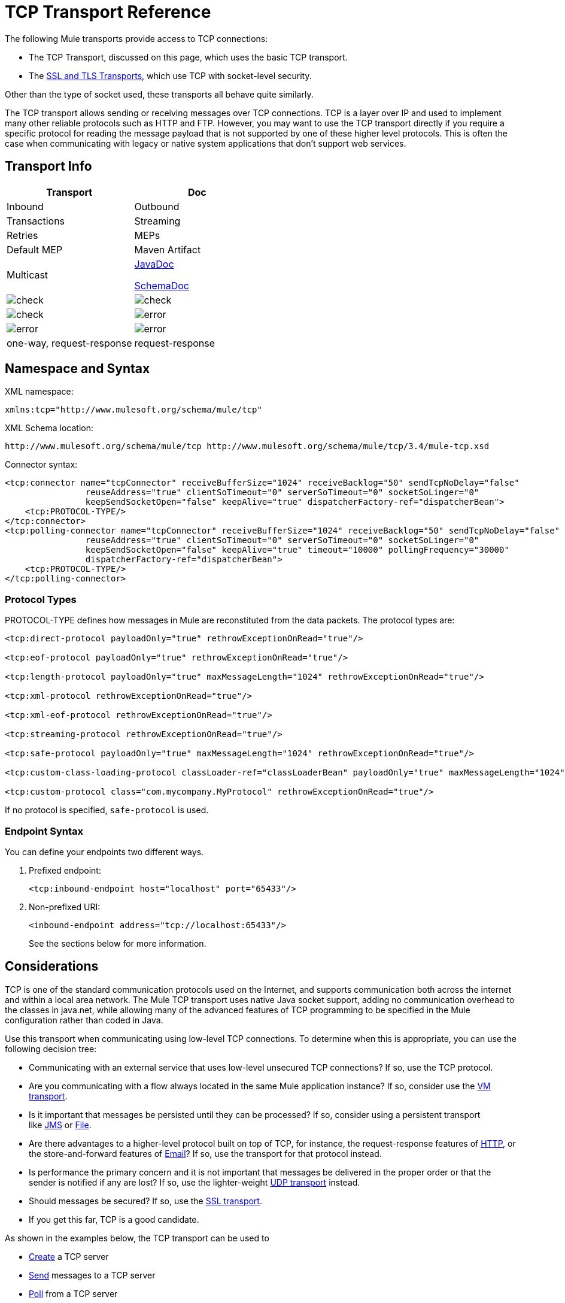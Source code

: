 = TCP Transport Reference

The following Mule transports provide access to TCP connections:

* The TCP Transport, discussed on this page, which uses the basic TCP transport.
* The link:/docs/display/34X/SSL+and+TLS+Transports+Reference[SSL and TLS Transports], which use TCP with socket-level security. 

Other than the type of socket used, these transports all behave quite similarly.

The TCP transport allows sending or receiving messages over TCP connections. TCP is a layer over IP and used to implement many other reliable protocols such as HTTP and FTP. However, you may want to use the TCP transport directly if you require a specific protocol for reading the message payload that is not supported by one of these higher level protocols. This is often the case when communicating with legacy or native system applications that don't support web services.

== Transport Info

[width="100%",cols=",",options="header"]
|===
|Transport |Doc |Inbound |Outbound |Transactions |Streaming |Retries |MEPs |Default MEP |Maven Artifact
|Multicast a|http://www.mulesoft.org/docs/site/current3/apidocs/org/mule/transport/multicast/package-summary.html[JavaDoc]

http://www.mulesoft.org/docs/site/current3/schemadocs/namespaces/http_www_mulesoft_org_schema_mule_multicast/namespace-overview.html[SchemaDoc] |image:check.png[check] |image:check.png[check] |image:check.png[check] |image:error.png[error] |image:error.png[error] |image:error.png[error] |one-way, request-response |request-response |org.mule.transport:mule-transport-multicast
|===

////
collapse

*Legend*

*Transport* - The name/protocol of the transport +
*Docs* - Links to the JavaDoc and SchemaDoc for the transport +
*Inbound* - Whether the transport can receive inbound events and can be used for an inbound endpoint +
*Outbound* - Whether the transport can produce outbound events and be used with an outbound endpoint +
*Request* - Whether this endpoint can be queried directly with a request call (via MuleClinet or the EventContext) +
*Transactions* - Whether transactions are supported by the transport. Transports that support transactions can be configured in either local or distributed two-phase commit (XA) transaction. +
*Streaming* - Whether this transport can process messages that come in on an input stream. This allows for very efficient processing of large data. For more information, see Streaming. +
*Retry* - Whether this transport supports retry policies. Note that all transports can be configured with Retry policies, but only the ones marked here are officially supported by MuleSoft +
*MEPs* - Message Exchange Patterns supported by this transport +
*Default MEP* - The default MEP for endpoints that use this transport that do not explicitly configure a MEP +
*Maven Artifact* - The group name a artifact name for this transport in http://maven.apache.org/[Maven]
////

== Namespace and Syntax

XML namespace:

[source, xml]
----
xmlns:tcp="http://www.mulesoft.org/schema/mule/tcp"
----

XML Schema location:

[source]
----
http://www.mulesoft.org/schema/mule/tcp http://www.mulesoft.org/schema/mule/tcp/3.4/mule-tcp.xsd
----

Connector syntax:

[source, xml]
----
<tcp:connector name="tcpConnector" receiveBufferSize="1024" receiveBacklog="50" sendTcpNoDelay="false"
                reuseAddress="true" clientSoTimeout="0" serverSoTimeout="0" socketSoLinger="0"
                keepSendSocketOpen="false" keepAlive="true" dispatcherFactory-ref="dispatcherBean">
    <tcp:PROTOCOL-TYPE/>
</tcp:connector>
<tcp:polling-connector name="tcpConnector" receiveBufferSize="1024" receiveBacklog="50" sendTcpNoDelay="false"
                reuseAddress="true" clientSoTimeout="0" serverSoTimeout="0" socketSoLinger="0"
                keepSendSocketOpen="false" keepAlive="true" timeout="10000" pollingFrequency="30000"
                dispatcherFactory-ref="dispatcherBean">
    <tcp:PROTOCOL-TYPE/>
</tcp:polling-connector>
----

=== Protocol Types

PROTOCOL-TYPE defines how messages in Mule are reconstituted from the data packets. The protocol types are:

[source, xml]
----
<tcp:direct-protocol payloadOnly="true" rethrowExceptionOnRead="true"/>
 
<tcp:eof-protocol payloadOnly="true" rethrowExceptionOnRead="true"/>
 
<tcp:length-protocol payloadOnly="true" maxMessageLength="1024" rethrowExceptionOnRead="true"/>
 
<tcp:xml-protocol rethrowExceptionOnRead="true"/>
 
<tcp:xml-eof-protocol rethrowExceptionOnRead="true"/>
 
<tcp:streaming-protocol rethrowExceptionOnRead="true"/>
 
<tcp:safe-protocol payloadOnly="true" maxMessageLength="1024" rethrowExceptionOnRead="true"/>
 
<tcp:custom-class-loading-protocol classLoader-ref="classLoaderBean" payloadOnly="true" maxMessageLength="1024" rethrowExceptionOnRead="true"/>
 
<tcp:custom-protocol class="com.mycompany.MyProtocol" rethrowExceptionOnRead="true"/>
----

If no protocol is specified, `safe-protocol` is used.

=== Endpoint Syntax

You can define your endpoints two different ways.

. Prefixed endpoint:
+
[source, xml]
----
<tcp:inbound-endpoint host="localhost" port="65433"/>
----

. Non-prefixed URI:
+
[source, xml]
----
<inbound-endpoint address="tcp://localhost:65433"/>
----
+
See the sections below for more information.

== Considerations

TCP is one of the standard communication protocols used on the Internet, and supports communication both across the internet and within a local area network. The Mule TCP transport uses native Java socket support, adding no communication overhead to the classes in java.net, while allowing many of the advanced features of TCP programming to be specified in the Mule configuration rather than coded in Java.

Use this transport when communicating using low-level TCP connections. To determine when this is appropriate, you can use the following decision tree:

* Communicating with an external service that uses low-level unsecured TCP connections? If so, use the TCP protocol.

* Are you communicating with a flow always located in the same Mule application instance? If so, consider use the link:/docs/display/34X/VM+Transport+Reference[VM transport].

* Is it important that messages be persisted until they can be processed? If so, consider using a persistent transport like link:/docs/display/34X/JMS+Transport+Reference[JMS] or link:/docs/display/34X/File+Transport+Reference[File].

* Are there advantages to a higher-level protocol built on top of TCP, for instance, the request-response features of link:/docs/display/34X/HTTP+Transport+Reference[HTTP], or the store-and-forward features of link:/docs/display/34X/Email+Transport+Reference[Email]? If so, use the transport for that protocol instead.

* Is performance the primary concern and it is not important that messages be delivered in the proper order or that the sender is notified if any are lost? If so, use the lighter-weight link:/docs/display/34X/UDP+Transport+Reference[UDP transport] instead.

* Should messages be secured? If so, use the link:/docs/display/34X/SSL+and+TLS+Transports+Reference[SSL transport].

* If you get this far, TCP is a good candidate.

As shown in the examples below, the TCP transport can be used to

* link:#TCPTransportReference-CreatingaTCPServer[Create] a TCP server
* link:#TCPTransportReference-SendingMessagestoaTCPServer[Send] messages to a TCP server
* link:#TCPTransportReference-PollfromaTCPserver[Poll] from a TCP server

== Features

The TCP module allows a Mule application both to send and receive messages over TCP connections, and to declaratively customize the following features of TCP (with the standard name for each feature, where applicable):

* The timeout for blocking socket operations. This can be declared separately for client and server operations. (SO_TIMEOUT)
* How long to keep the socket open to allow pending sends to complete. (SO_LINGER)
* Whether to send available data immediately rather than buffering it. (TCP_NODELAY)
* Whether to reuse a socket address immediately (SO_REUSEADDR)
* Whether to use keep-alive to detect when a remote system is no longer reachable (SO_KEEPALIVE).
* The size in bytes of the network buffer (SO_SNDBUF).
* The number of pending connection requests to allow.
* Whether to close a client socket after sending a message.

=== Protocol Tables

In addition, since TCP and SSL are stream-oriented and Mule is message-oriented, some application protocol is needed to to define where each message begins and ends within the stream. The table below lists the built-in protocols, describing:

* The XML tag used to specify them
* Any XML attributes
* How it defines a message when reading
* Any processing it does while writing a message

[width="100%",cols=",",options="header"]
|===
|XML tag |Options |Read |Write |Notes
|<tcp:custom-class-loading-protocol> |rethrowExceptionOnRead, payloadOnly , maxMessageLength, classLoader-ref |Expects the message to begin with a 4-byte length (in DataOutput.writeInt() format) |Precedes the message with a 4-byte length (in DataOutput.writeInt() format) |Like the length protocol, but specifies a classloader used to deserialize objects
|<tcp:custom-protocol> |rethrowExceptionOnRead, class, ref |varies |varies |Allows user-written protocols, for instance, to match existing TCP services.
|<tcp:direct-protocol> |rethrowExceptionOnRead, payloadOnly |All currently available bytes |none |There are no explicit message boundaries.
|<tcp:eof-protocol> |rethrowExceptionOnRead, payloadOnly |All bytes sent until the socket is closed |none | 
|<tcp:length-protocol> |rethrowExceptionOnRead, payloadOnly , maxMessageLength |Expects the message to begin with a 4-byte length (in DataOutput.writeInt() format) |Precedes the message with a 4-byte length (in DataOutput.writeInt() format) | 
|<tcp:safe-protocol> |rethrowExceptionOnRead, payloadOnly , maxMessageLength Expects the message to begin with the string "You are using SafeProtocol" followed by a 4-byte length (in DataOutput.writeInt() format) |Expects the message to be preceded by the string "You are using SafeProtocol" followed by a 4-byte length (in DataOutput.writeInt() format) |Precedes the message with the string "You are using SafeProtocol" followed by a 4-byte length (in DataOutput.writeInt() format) |Somewhat safer than the length protocol because of the extra check. This is the default if no protocol is specified.
|<tcp:streaming-protocol> |rethrowExceptionOnRead |All bytes sent until the socket is closed |none | 
|<tcp:xml-protocol> |rethrowExceptionOnRead |A message is an XML document that begins with an XML declaration |none |The XML declaration must occur in all messages
|<tcp:xml-eof-protocol> |rethrowExceptionOnRead |A message is an XML document that begins with an XML declaration, or whatever remains at EOF |none |The XML declaration must occur in all messages
|===

.Protocol Attributes
[width="100%",cols=",",options="header"]
|===
|Name |Values |Default Value |Notes
|class |The name of the class that implements the custom protocol |  |See link:#TCPTransportReference-ExtendingThisTransport[below] for an example of writing a custom protocol
|classLoader-ref |A reference to a Spring bean that contains the custom classloader |  | 
|maxMessageLength |the maximum message length allowed |0 (no maximum ) |A message longer than the maximum causes an exception to be thrown.
|payloadOnly |true |If true, only the Mule message payload is sent or received. If false, the entire Mule message is sent or received. |Protocols that don't support this attribute always process payloads
|ref |A reference to a Spring bean that implements the custom protocol |  | 
|rethrowExceptionOnRead |Whether to rethrow exception that occur trying to read from the socket |false |Setting this to "false" avoids logging stack traces when the remote socket is closed unexpectedly
|===

== Usage

TCP endpoints can be used in one of three ways:

* To create a TCP server that accepts incoming connections, declare an inbound TCP endpoint with `tcp:connector`. This creates a TCP server socket that reads requests from and optionally writes responses to client sockets.
* To poll from a TCP server, declare an inbound TCP endpoint with `tcp:polling-connector`. This creates a TCP client socket that reads requests from and optionally writes responses to the server socket.
* To write to a TCP server, create an outbound endpoint with a `tcp:connector`. This creates a TCP client socket that writes requests to and optionally reads responses from a server socket.

To use TCP endpoints, follow the following steps:

. Add the MULE TCP namespace to your configuration: +
* Define the TCP prefix using `xmlns:tcp="http://www.mulesoft.org/schema/mule/tcp`"
* Define the schema location with http://www.mulesoft.org/schema/mule/tcp[http://www.mulesoft.org/schema/mule/tcp +
] http://www.mulesoft.org/schema/mule/tcp/3.4/mule-tcp.xsd
. Define one or more connectors for TCP endpoints.

=== Creating a TCP Server

To act as a server that listens for and accepts TCP connections from clients, create a simple TCP connector for use by inbound endpoints:

[source, xml]
----
<tcp:connector name="tcpConnector"/>
----

=== Polling from a TCP Server

To act as a client that repeatedly opens connections to a TCP server and reads data from it, create a polling connector for use by inbound endpoints:

[source, xml]
----
<tcp:polling-connector name="tcpConnector"/>
----

=== Sending Messages to a TCP Server

To send messages on a TCP connection, create a simple TCP connector that outbound endpoints will use:

[source, xml]
----
<tcp:connector name="tcpConnector"/>
----

. Configure the features of each connector that you create: +
* Begin by choosing the protocol to be used for each message to send and receive.
* For each polling connector, choose how often to poll and how long to wait for a connection to complete.
* Consider other connector options as well. For instance, if it is important to detect when the remote system becomes unreachable, set `keepAlive` to `true`.
. Create TCP endpoints: +
* Messages are received on inbound endpoints.
* Messages are sent to outbound endpoints.
* Both kinds of endpoints are identified by a host name and a port.

By default, TCP endpoints use the request-response exchange pattern, but they can be explicitly configured as one-way. The decision should be straightforward:

[width="100%",cols=",",options="header"]
|===
|Message flow |Connector type |Endpoint type |Exchange Pattern
|Mule receives messages from clients but sends no response |tcp:connector |inbound |one-way
|Mule receives messages from clients and sends response |tcp:connector |inbound |request-response
|Mule reads messages from a server but sends no responses |tcp:polling-connector |inbound |request-response
|Mule reads messages from a server and sends responses |tcp:polling-connector |inbound |request-response
|Mule sends messages to a server but receives no response |tcp:connector |outbound |one-way
|Mule sends messages to a server and receives responses |tcp:connector |outbound |request-response
|===

== Example Configurations

[width="100%",cols=",",options="header"]
|===
^|*Standard TCP connector in flow*
a|
[source, xml]
----
<tcp:connector name="connector">
    <tcp:eof-protocol payloadOnly="false"/> ❹
</tcp:connector> ❶
 
<flow name="echo">
    <tcp:inbound-endpoint host="localhost" port="4444" > ❷
    <tcp:outbound-endpoint host="remote" port="5555" /> ❸
</flow>
----
|===

This shows how to create a TCP server in Mule. The connector at ❶ defines that a server socket is created that accepts connections from clients. Complete Mule messages are read from the connection (direct protocol) and become the payload of a Mule message (since payload only is false). The endpoint at ❷ applies these definitions to create a server at port 4444 on the local host. The messages read from there are then sent to a remote TCP endpoint at ❸. +
The flow version uses the EOF protocol (❹), so that every byte sent on the connection is part of the same Mule message.

[width="100%",cols=",",options="header"]
|===
^|*Polling TCP connector in flow*
a|
[source, xml]
----
<tcp:polling-connector name="pollingConnector"
             clientSoTimeout="3000" pollingFrequency="1000">
    <tcp:direct-protocol payloadOnly="true" />
</tcp:polling-connector> ❶
 
<flow name="echo">
    <tcp:inbound-endpoint host="localhost" port="4444" /> ❷
    <vm:outbound-endpoint path="out"  connector-ref="queue" /> ❸
</flow>
----
|===

This shows how to create a TCP endpoint that repeatedly reads from an TCP server. The connector at ❶ defines that a connection is attempted every second and waits up to three seconds to complete. Everything read from the connection (direct protocol) becomes the payload of a Mule message (payload only). The endpoint at ❷ applies these definitions to port 4444 on the local host. The messages read from there are then sent to a VM endpoint at ❸.

== Configuration Options

=== TCP Connector Attributes

[width="100%",cols=",",options="header"]
|===
|Name |Description |Default
|clientSoTimeout |the amount of time (in milliseconds) to wait for data to be available when reading from a TCP server socket |system default
|keepAlive |Whether to send keep-alive messages to detect when the remote socket becomes unreachable |false
|keepSendSocketOpen |Whether to keep the the socket open after sending a message |false
|receiveBacklog |The number of connection attempts that can be outstanding |system default
|receiveBufferSize |This is the size of the network buffer used to receive messages. In most cases, there is no need to set this, since the system default is sufficient |system default
|reuseAddress |Whether to reuse a socket address that's currently in a TIMED_WAIT state. This avoids triggering the error that the socket is unavailable |true
|sendBufferSize |The size of the network send buffer |system default
|sendTcpNoDelay |Whether to send data as soon as its available, rather than waiting for more to arrive to economize on the number of packets sent |false
|socketSoLinger |How long (in milliseconds) to wait for the socket to close so that all pending data is flused |system default
|serverSoTimeout |the amount of time (in milliseconds) to wait for data to be available when reading from a client socket |system default
|===

=== Polling TCP Connector-Specific Attributes

[width="100%",cols=",",options="header"]
|===
|Name |Description |Default
|pollingFrequency |How often (in milliseconds) to connect to the TCP sever |1000 milliseconds
|timeout |How long (in milliseconds) to wait for the connection to complete |system default
|===

== Configuration Reference

=== TCP Transport

The TCP transport enables events to be sent and received over TCP sockets.

=== Connector

Connects Mule to a TCP socket to send or receive data via the network.

.Attributes of <connector...>
[width="100%",cols=",",options="header"]
|===
|Name |Type |Required |Default |Description
|sendBufferSize |integer |no |  |The size of the buffer (in bytes) used when sending data, set on the socket itself.
|receiveBufferSize |integer |no |  |The size of the buffer (in bytes) used when sending data, set on the socket itself.
|receiveBacklog |integer |no |  |The maximum queue length for incoming connections.
|sendTcpNoDelay |boolean |no |  |If set, transmitted data is not collected together for greater efficiency but sent immediately.
|reuseAddress |boolean |no |  |If set (the default), SO_REUSEADDRESS is set on server sockets before binding. This helps reduce "address already in use" errors when a socket is re-used.
|clientSoTimeout |integer |no |  |This sets the SO_TIMEOUT value when the socket is used as a client. Reading from the socket will block for up to this long (in milliseconds) before the read fails. A value of 0 (the default) causes the read to wait indefinitely (if no data arrives).
|socketSoLinger |integer |no |  |This sets the SO_LINGER value. This is related to how long (in milliseconds) the socket will take to close so that any remaining data is transmitted correctly.
|keepSendSocketOpen |boolean |no |  |If set, the socket is not closed after sending a message. This attribute only applies when sending data over a socket (Client).
|keepAlive |boolean |no |  |Enables SO_KEEPALIVE behavior on open sockets. This automatically checks socket connections that are open but unused for long periods and closes them if the connection becomes unavailable. This is a property on the socket itself and is used by a server socket to control whether connections to the server are kept alive before they are recycled.
|socketMaxWait |integer |no |  |Sets the maximum amount of time (in milliseconds) the socket pool should block waiting for a socket before throwing an exception. When less than or equal to 0 it may block indefinitely (the default).
|dispatcherFactory-ref |string |no |  |Allows to define a custom message dispatcher factory
|===

.Child Elements of <connector...>
[width="100%",cols=",",options="header"]
|===
|Name |Cardinality |Description
|abstract-protocol |0..1 |The class name for the protocol handler. This controls how the raw data stream is converted into messages. By default, messages are constructed as dara is received, with no correction for multiple packets or fragmentation. Typically, change this value, or use a transport that includes a protocol like HTTP.
|===

=== Inbound endpoint

The inbound-endpoint element configures the endpoint on which the messages are received.

.Attributes of <inbound-endpoint...>
[width="100%",cols=",",options="header"]
|===
|Name |Type |Required |Default |Description
|host |string |no |  |The host of the TCP socket.
|port |port number |no |  |The port of the TCP socket.
|===

.Child Elements of <inbound-endpoint...>
[width="100%",cols=",",options="header"]
|===
|Name |Cardinality |Description
|===

=== Outbound endpoint

The outbound-endpoint element configures the endpoint where the messages are sent.

.Attributes of <Outbound endpoint...>
[width="100%",cols=",",options="header"]
|===
|Name |Type |Required |Default |Description
|host |string |no |  |The host of the TCP socket.
|port |port number |no |  |The port of the TCP socket.
|===

.Child Elements of <Outbound endpoint...>
[width="100%",cols=",",options="header"]
|===
|Name |Cardinality |Description
|===

=== Endpoint

The endpoint element configures a global TCP endpoint definition.

.Attributes of <endpoint...>
[width="100%",cols=",",options="header"]
|===
|Name |Type |Required |Default |Description
|host |string |no |  |The host of the TCP socket.
|port |port number |no |  |The port of the TCP socket.
|===

.Child Elements of <endpoint...>
[width="100%",cols=",",options="header"]
|===
|Name |Cardinality |Description
|===

=== Polling connector

Connects Mule to a TCP socket to send or receive data via the network.

.Attributes of <polling-connector...>
[width="100%",cols=",",options="header"]
|===
|Name |Type |Required |Default |Description
|sendBufferSize |integer |no | |The size of the buffer (in bytes) used when sending data, set on the socket itself.
|receiveBufferSize |integer |no | |The size of the buffer (in bytes) used when receiving data, set on the socket itself.
|receiveBacklog |integer |no | |The maximum queue length for incoming connections.
|sendTcpNoDelay |boolean |no | |If set, transmitted data is not collected together for greater efficiency but sent immediately.
|reuseAddress |boolean |no | |If set (the default), SO_REUSEADDRESS is set on server sockets before binding. This helps reduce "address already in use" errors when a socket is re-used.
|clientSoTimeout |integer |no | |This sets the SO_TIMEOUT value when the socket is used as a client. Reading from the socket will block for up to this long (in milliseconds) before the read fails. A value of 0 (the default) causes the read to wait indefinitely (if no data arrives).
|serverSoTimeout |integer |no | |This sets the SO_TIMEOUT value when the socket is used as a server. Reading from the socket will block for up to this long (in milliseconds) before the read fails. A value of 0 (the default) causes the read to wait indefinitely (if no data arrives).
|socketSoLinger |integer |no | |This sets the SO_LINGER value. This is related to how long (in milliseconds) the socket will take to close so that any remaining data is transmitted correctly.
|keepSendSocketOpen |boolean |no | |If set, the socket is not closed after sending a message. This attribute only applies when sending data over a socket (Client).
|keepAlive |boolean |no | |Enables SO_KEEPALIVE behavior on open sockets. This automatically checks socket connections that are open but unused for long periods and closes them if the connection becomes unavailable. This is a property on the socket itself and is used by a server socket to control whether connections to the server are kept alive before they are recycled.
|socketMaxWait |integer |no | |Sets the maximum amount of time (in milliseconds) the socket pool should block waiting for a socket before throwing an exception. When less than or equal to 0 it may block indefinitely (the default).
|dispatcherFactory-ref |string |no | |Allows to define a custom message dispatcher factory
|timeout |long |no | |The timeout to wait in milliseconds for data to come from the server
|pollingFrequency |long |no | |The time in milliseconds to wait between each request to the TCP server.
|===

.Child Elements of <polling-connector...>
[width="100%",cols=",",options="header"]
|===
|Name |Cardinality |Description
|abstract-protocol |0..1 |The class name for the protocol handler. This controls how the raw data stream is converted into messages. By default, messages are constructed as dara is received, with no correction for multiple packets or fragmentation. Typically, change this value, or use a transport that includes a protocol like HTTP.
|===

=== Streaming protocol

TCP does not guarantee that data written to a socket is transmitted in a single packet, so if you want to transmit entire Mule messages reliably, you must specify an additional protocol. However, this is not an issue with streaming, so the streaming-protocol element is an alias for the "direct" (null) protocol.

.Attributes of <streaming-protocol...>
[width="100%",cols=",",options="header"]
|===
|Name |Type |Required |Default |Description
|rethrowExceptionOnRead |boolean |no | |Rethrow the exception if read fails
|===

.Child Elements of <streaming-protocol...>
[width="100%",cols=",",options="header"]
|===
|Name |Cardinality |Description
|===

=== Xml protocol

TCP does not guarantee that data written to a socket is transmitted in a single packet, so if you want to transmit entire Mule messages reliably, you must specify an additional protocol. The xml-protocol element configures the XML protocol, which uses XML syntax to isolate messages from the stream of bytes received, so it will only work with well-formed XML.

.Attributes of <Xml protocol...>
[width="100%",cols=",",options="header"]
|===
|Name |Type |Required |Default |Description
|rethrowExceptionOnRead |boolean |no | |Rethrow the exception if read fails
|===

.Child Elements of <xml-protocol...>
[width="100%",cols=",",options="header"]
|===
|Name |Cardinality |Description
|===

=== Eof protocol

TCP does not guarantee that data written to a socket is transmitted in a single packet, so if you want to transmit entire Mule messages reliably, you must specify an additional protocol. The eof-protocol element configures a protocol that simply accumulates all data until the socket closes and places it in a single message.

.Attributes of <eof-protocol...>
[width="100%",cols=",",options="header"]
|===
|Name |Type |Required |Default |Description
|rethrowExceptionOnRead |boolean |no |  |Rethrow the exception if read fails
|payloadOnly |boolean |yes |  |Sends only the payload, not the entire Mule message object or its properties. This defaults to true when the protocol is not specified explicitly (when the safe protocol is used).
|===

.Child Elements of <eof-protocol...>
[width="100%",cols=",",options="header"]
|===
|Name |Cardinality |Description
|===

=== Direct protocol

TCP does not guarantee that data written to a socket is transmitted in a single packet. Using the direct-protocol element to configure the "null" protocol does not change the normal TCP behavior, so message fragmentation may occur. For example, a single sent message may be received in several pieces, each as a separate received message. Typically, it is not a good choice for messaging within Mule, but it may be necessary to interface with external TCP-based protocols.

.Attributes of <direct protocol...>

[width="100%",cols=",",options="header"]
|===
|Name |Type |Required |Default |Description
|rethrowExceptionOnRead |boolean |no |  |Rethrow the exception if read fails
|payloadOnly |boolean |yes |  |Sends only the payload, not the entire Mule message object or its properties. This defaults to true when the protocol is not specified explicitly (when the safe protocol is used).
|===

.Child Elements of <direct protocol...>
[width="100%",cols=",",options="header"]
|===
|Name |Cardinality |Description
|===

=== Safe protocol

Similar to length-protocol, safe-protocol also includes a prefix. Verification of the prefix allows mis-matched protocols to be detected and avoids interpreting "random" data as a message length (which may give out-of-memory errors). This is the default protocol in Mule 2.x.

.Attributes of <Safe protocol...>
[width="100%",cols=",",options="header"]
|===
|Name |Type |Required |Default |Description
|rethrowExceptionOnRead |boolean |no |  |Rethrow the exception if read fails
|payloadOnly |boolean |yes |  |Sends only the payload, not the entire Mule message object or its properties. This defaults to true when the protocol is not specified explicitly (when the safe protocol is used).
|maxMessageLength |integer |no |  |An optional maximum length for the number of bytes in a single message. Messages larger than this will trigger an error in the receiver, but it give an assurance that no out-of-memory error will occur.
|===

.Child Elements of <safe-protocol...>
[width="100%",cols=",",options="header"]
|===
|Name |Cardinality |Description
|===

=== Custom class loading protocol

A length protocol that uses a specific class loader to load objects from streams

.Attributes of <custom-class-loading-protocol...>
[width="100%",cols=",",options="header"]
|===
|Name |Type |Required |Default |Description
|rethrowExceptionOnRead |boolean |no |  |Rethrow the exception if read fails
|payloadOnly |boolean |yes |  |Sends only the payload, not the entire Mule message object or its properties. This defaults to true when the protocol is not specified explicitly (when the safe protocol is used).
|maxMessageLength |integer |no |  |An optional maximum length for the number of bytes in a single message. Messages larger than this will trigger an error in the receiver, but it give an assurance that no out-of-memory error will occur.
|classLoader-ref |string |no |  |Allows Spring beans to be defined for class loading
|===

.Child Elements of <custom-class-loading-protocol...>

[width="100%",cols=",",options="header"]
|===
|Name |Cardinality |Description
|===

=== Length protocol

The length-protocol element configures the length protocol, which precedes each message with the number of bytes sent so that an entire message can be constructed on the received.

.Attributes of <Length protocol...>
[width="100%",cols=",",options="header"]
|===
|Name |Type |Required |Default |Description
|rethrowExceptionOnRead |boolean |no |  |Rethrow the exception if read fails
|payloadOnly |boolean |yes |  |Sends only the payload, not the entire Mule message object or its properties. This defaults to true when the protocol is not specified explicitly (when the safe protocol is used).

|maxMessageLength |integer |no |  |An optional maximum length for the number of bytes in a single message. Messages larger than this will trigger an error in the receiver, but it give an assurance that no out-of-memory error will occur.
|===

.Child Elements of <length-protocol...>
[width="100%",cols=",",options="header"]
|===
|Name |Cardinality |Description
|===

=== Custom protocol

The custom-protocol element allows you to configure your own protocol implementation.

.Attributes of <custom-protocol...>
[width="100%",cols=",",options="header"]
|===
|Name |Type |Required |Default |Description
|rethrowExceptionOnRead |boolean |no |  |Rethrow the exception if read fails
|class |class name |no |  |A class that implements the TcpProtocol interface.
|ref |name (no spaces) |no |  |Reference to a spring bean that implements the TcpProtocol interface.
|===

.Child Elements of <custom-protocol...>
[width="100%",cols=",",options="header"]
|===
|Name |Cardinality |Description
|===

== Schema

The schema can be found http://www.mulesoft.org/docs/site/current3/schemadocs/namespaces/http_www_mulesoft_org_schema_mule_tcp/namespace-overview.html[here].

== Javadoc API Reference

The Javadoc for this module can be found here:

http://www.mulesoft.org/docs/site/current/apidocs/org/mule/transport/tcp/package-summary.html[TCP]

== Maven

The TCP Module can be included with the following dependency:

[source, xml]
----
<dependency>
  <groupId>org.mule.transports</groupId>
  <artifactId>mule-transport-tcp</artifactId>
  <version>3.5.0</version>
</dependency>
----

== Extending This Transport

When using TCP to communicate with an external program, it may be necessary to write a custom Mule protocol. The first step is to get a complete description of how the external program delimits messages within the TCP stream. The next is to implement the protocol as a Java class.

* All protocols must implement the interface `org.mule.transport.tcp.TcpProtocol`, which contains three methods:
** `Object read(InputStream is)` reads a message from the TCP socket
** `write(OutputStream os, Object data)` writes a message to the TCP socket
** `ResponseOutputStream createResponse(Socket socket)` creates a stream to which a response can be written.

* Protocols which process byte-streams rather than serialized Mule messages can inherit much useful infrastructure by subclassing `org.mule.transport.tcp.protocols.AbstractByteProtocol` This class
** implements `createResponse`
** handles converting messages to byte arrays, allowing subclasses to implement only the simpler method `writeByteArray(OutputStream os, byte[] data)`
** provides methods `safeRead(InputStream is, byte[] buffer)` and `safeRead(InputStream is, byte[] buffer, int size)` that handle the situation where data is not currently available when doing non-blocking reads from the TCP socket

Suppose we want to communicate with a server that has a simple protocol: all messages are terminated by **>>>**. The protocol class would look like this:

[source, java]
----
package org.mule.transport.tcp.integration;
 
import org.mule.transport.tcp.protocols.AbstractByteProtocol;
 
import java.io.ByteArrayOutputStream;
import java.io.IOException;
import java.io.InputStream;
import java.io.OutputStream;
 
public class CustomByteProtocol extends AbstractByteProtocol
{
 
    /**
     * Create a CustomByteProtocol object.
     */
    public CustomByteProtocol()
    {
        super(false); // This protocol does not support streaming.
    }
 
    /**
     * Write the message's bytes to the socket,
     * then terminate each message with '>>>'.
     */
    @Override
    protected void writeByteArray(OutputStream os, byte[] data) throws IOException
    {
        super.writeByteArray(os, data);
        os.write('>');
        os.write('>');
        os.write('>');
    }
 
    /**
     * Read bytes until we see '>>>', which ends the message
     */
    public Object read(InputStream is) throws IOException
    {
        ByteArrayOutputStream baos = new ByteArrayOutputStream();
        int count = 0;
        byte read[] = new byte[1];
 
        while (true)
        {
            // if no bytes are currently avalable, safeRead()
            //  waits until some arrive
            if (safeRead(is, read) < 0)
            {
                // We've reached EOF.  Return null, so that our
                // caller knows there are no
                // remaining messages
                return null;
            }
            byte b = read[0];
            if (b == '>')
            {
                count++;
                if (count == 3)
                {
                    return baos.toByteArray();
                }
            }
            else
            {
                for (int i = 0; i < count; i++)
                {
                    baos.write('>');
                }
                count = 0;
                baos.write(b);
            }
        }
    }
}
----

== Notes

TCP and SSL are very low-level transports, so the usual tools for debugging their use, for instance, logging messages as they arrive, might not be sufficient. Once messages are being sent and received successfully, things are largely working. It may be necessary to use software (or hardware) than can track messages at the packet level, particularly when a custom protocol is being used. Alternatively, you can debug by temporarily using the direct protocol on all inbound endpoints, since it will accept (and you can then log) bytes as they are received.
